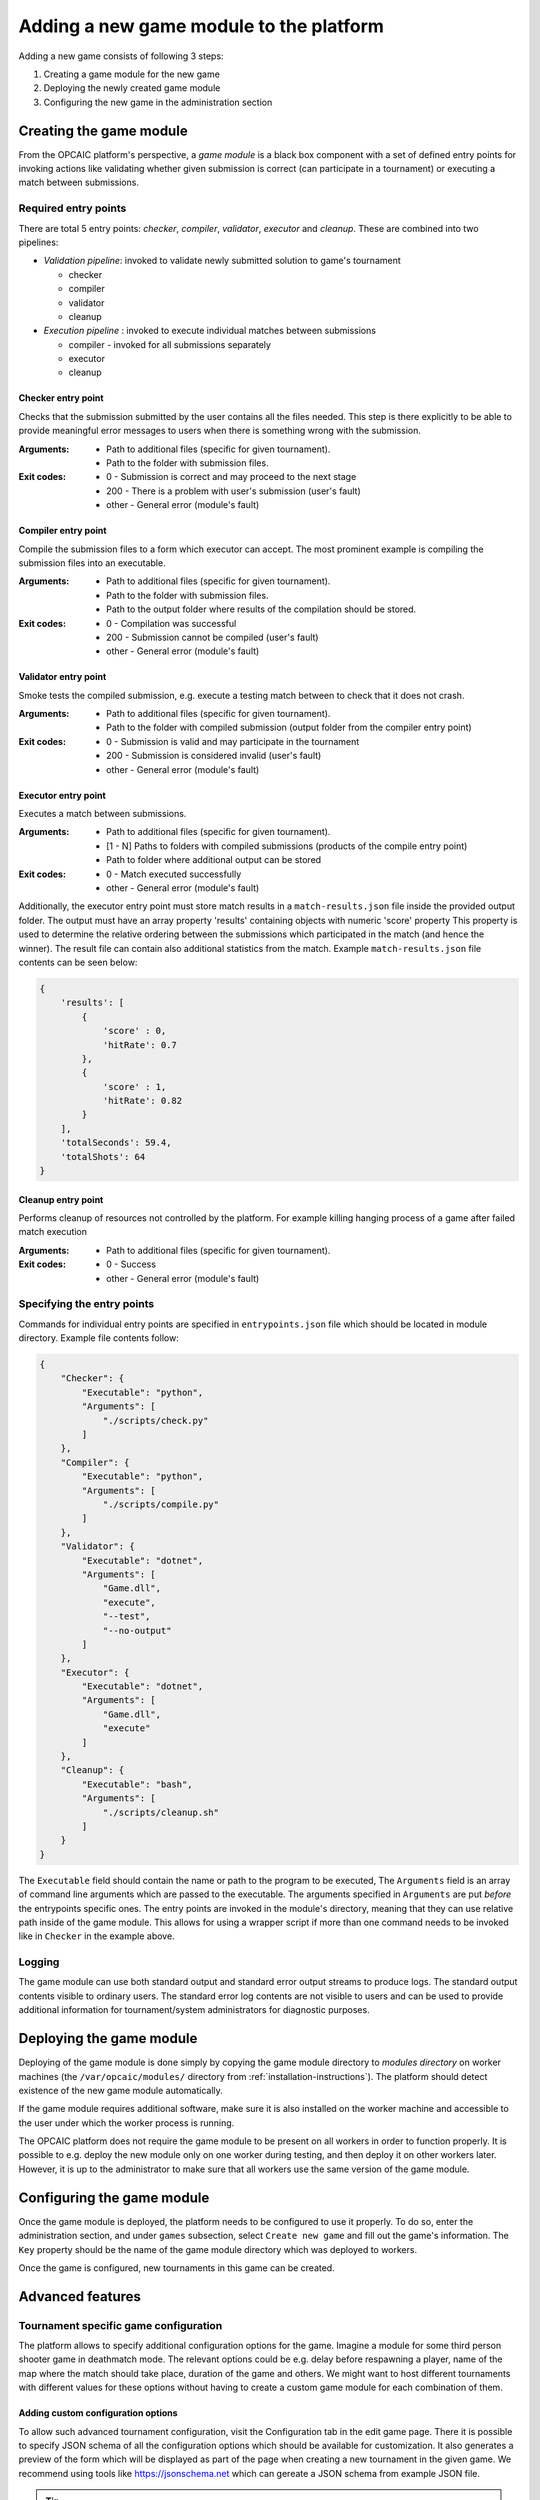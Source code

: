 .. _adding-new-games:

########################################
Adding a new game module to the platform
########################################

Adding a new game consists of following 3 steps:

1) Creating a game module for the new game
2) Deploying the newly created game module
3) Configuring the new game in the administration section


**************************
 Creating the game module
**************************

From the OPCAIC platform's perspective, a *game module* is a black box component with a set of
defined entry points for invoking actions like validating whether given submission is correct (can
participate in a tournament) or executing a match between submissions.

Required entry points
=====================

There are total 5 entry points: *checker*, *compiler*, *validator*, *executor* and *cleanup*. These
are combined into two pipelines:

* *Validation pipeline*: invoked to validate newly submitted solution to game's tournament

  - checker
  - compiler
  - validator
  - cleanup

* *Execution pipeline* : invoked to execute individual matches between submissions

  - compiler - invoked for all submissions separately
  - executor
  - cleanup

Checker entry point
-------------------

Checks that the submission submitted by the user contains all the files needed. This step is there
explicitly to be able to provide meaningful error messages to users when there is something wrong
with the submission.

:Arguments:
   - Path to additional files (specific for given tournament).
   - Path to the folder with submission files.
:Exit codes:
   - 0 - Submission is correct and may proceed to the next stage
   - 200 - There is a problem with user's submission (user's fault)
   - other - General error (module's fault)

Compiler entry point
--------------------

Compile the submission files to a form which executor can accept. The most prominent example is
compiling the submission files into an executable.

:Arguments:
   - Path to additional files (specific for given tournament).
   - Path to the folder with submission files.
   - Path to the output folder where results of the compilation should be stored.
:Exit codes:
   - 0 - Compilation was successful
   - 200 - Submission cannot be compiled (user's fault)
   - other - General error (module's fault)

Validator entry point
---------------------

Smoke tests the compiled submission, e.g. execute a testing match between to check that it does not
crash.

:Arguments:
   - Path to additional files (specific for given tournament).
   - Path to the folder with compiled submission (output folder from the compiler entry point)
:Exit codes:
   - 0 - Submission is valid and may participate in the tournament
   - 200 - Submission is considered invalid (user's fault)
   - other - General error (module's fault)

Executor entry point
--------------------

Executes a match between submissions.

:Arguments:
   - Path to additional files (specific for given tournament).
   - [1 - N] Paths to folders with compiled submissions (products of the compile entry point)
   - Path to folder where additional output can be stored
:Exit codes:
   - 0 - Match executed successfully
   - other - General error (module's fault)

Additionally, the executor entry point must store match results in a ``match-results.json`` file
inside the provided output folder. The output must have an array property 'results' containing
objects with numeric 'score' property This property is used to determine the relative ordering
between the submissions which participated in the match (and hence the winner). The result file can
contain also additional statistics from the match. Example ``match-results.json`` file contents can
be seen below:

.. code-block:: js

    { 
        'results': [
            {
                'score' : 0,
                'hitRate': 0.7
            },
            {
                'score' : 1,
                'hitRate': 0.82
            }
        ],
        'totalSeconds': 59.4,
        'totalShots': 64
    }

Cleanup entry point
-------------------

Performs cleanup of resources not controlled by the platform. For example killing hanging process of
a game after failed match execution

:Arguments:
   - Path to additional files (specific for given tournament).
:Exit codes:
   - 0 - Success
   - other - General error (module's fault)

Specifying the entry points
===========================

Commands for individual entry points are specified in ``entrypoints.json`` file which should be
located in module directory. Example file contents follow:

.. code-block:: js

    {
        "Checker": {
            "Executable": "python",
            "Arguments": [
                "./scripts/check.py"
            ]
        },
        "Compiler": {
            "Executable": "python",
            "Arguments": [
                "./scripts/compile.py"
            ]
        },
        "Validator": {
            "Executable": "dotnet",
            "Arguments": [
                "Game.dll",
                "execute",
                "--test",
                "--no-output"
            ]
        },
        "Executor": {
            "Executable": "dotnet",
            "Arguments": [
                "Game.dll",
                "execute"
            ]
        },
        "Cleanup": {
            "Executable": "bash",
            "Arguments": [
                "./scripts/cleanup.sh"
            ]
        }
    }

The ``Executable`` field should contain the name or path to the program to be executed, The
``Arguments`` field is an array of command line arguments which are passed to the executable. The
arguments specified in ``Arguments`` are put *before* the entrypoints specific ones. The entry
points are invoked in the module's directory, meaning that they can use relative path inside of the
game module. This allows for using a wrapper script if more than one command needs to be invoked
like in ``Checker`` in the example above.

Logging
=======

The game module can use both standard output and standard error output streams to produce logs. The
standard output contents visible to ordinary users. The standard error log contents are not visible
to users and can be used to provide additional information for tournament/system administrators for
diagnostic purposes.


*************************
Deploying the game module
*************************

Deploying of the game module is done simply by copying the game module directory to *modules
directory* on worker machines (the ``/var/opcaic/modules/`` directory from
:ref:`installation-instructions`). The platform should detect existence of the new game module
automatically.

If the game module requires additional software, make sure it is also installed on the worker
machine and accessible to the user under which the worker process is running.

The OPCAIC platform does not require the game module to be present on all workers in order to
function properly. It is possible to e.g. deploy the new module only on one worker during testing,
and then deploy it on other workers later. However, it is up to the administrator to make sure that
all workers use the same version of the game module.


***************************
Configuring the game module
***************************

Once the game module is deployed, the platform needs to be configured to use it properly. To do so,
enter the administration section, and under ``games`` subsection, select ``Create new game`` and
fill out the game's information. The ``Key`` property should be the name of the game module
directory which was deployed to workers.

Once the game is configured, new tournaments in this game can be created.


*****************
Advanced features
*****************

Tournament specific game configuration
======================================

The platform allows to specify additional configuration options for the game. Imagine a module for
some third person shooter game in deathmatch mode. The relevant options could be e.g. delay before
respawning a player, name of the map where the match should take place, duration of the game and
others. We might want to host different tournaments with different values for these options without
having to create a custom game module for each combination of them.

Adding custom configuration options
-----------------------------------

To allow such advanced tournament configuration, visit the Configuration tab in the edit game
page. There it is possible to specify JSON schema of all the configuration options which should be
available for customization. It also generates a preview of the form which will be displayed as part
of the page when creating a new tournament in the given game. We recommend using tools like
https://jsonschema.net which can gereate a JSON schema from example JSON file.

.. tip::
    You can use features of JSON schema to constrain the allowed inputs for the genereated form, as
    well as specifying default values to be filled in the form. Several examples of different json
    schemata used to generate forms can be found at `live playground
    <https://rjsf-team.github.io/react-jsonschema-form/>`_ of the library used to generate the said
    forms.

Using the custom configuration
------------------------------

The custom data will be provided by the game module in the additional files directory (first
argument to the entry point) in a ``config.json`` file.

Security and sandboxing
=======================

The OPCAIC platform does not provide any sandboxing of the code provided by users on its own. The
reason for this is that it would be very hard to find a solution that would fit all possible
scenarios (launching a process per user solution vs. loading the solution as a .dll from a single
process). However, the game module implementation may provide further security by launching the game
and individual submissions in a sandboxed environment.
